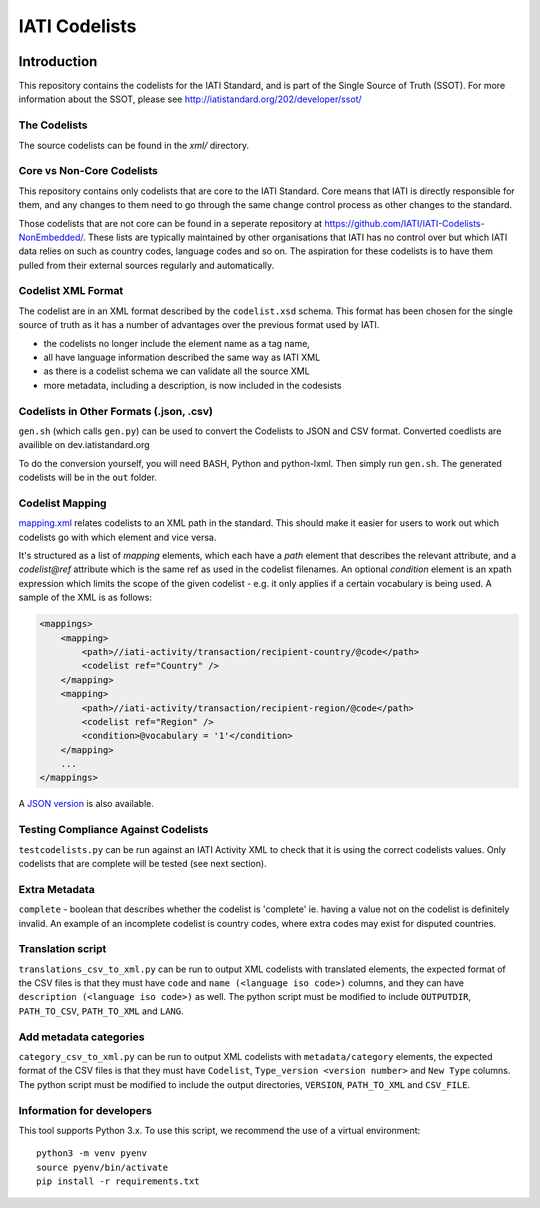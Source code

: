 IATI Codelists
^^^^^^^^^^^^^^

.. image:: https://github.com/IATI/IATI-Codelists/workflows/CI/badge.svg
   :target: https://github.com/IATI/IATI-Codelists/actions

.. image:: https://requires.io/github/IATI/IATI-Codelists/requirements.svg?branch=version-2.01
    :target: https://requires.io/github/IATI/IATI-Codelists/requirements/?branch=version-2.01
    :alt: Requirements Status
.. image:: https://img.shields.io/badge/license-MIT-blue.svg
    :target: https://github.com/IATI/IATI-Codelists/blob/version-2.01/LICENSE

Introduction
------------

This repository contains the codelists for the IATI Standard, and is part of the Single Source of Truth (SSOT). For more information about the SSOT, please see http://iatistandard.org/202/developer/ssot/ 

The Codelists
=============

The source codelists can be found in the `xml/` directory. 

Core vs Non-Core Codelists
=================================

This repository contains only codelists that are core to the IATI Standard. Core means that IATI is directly responsible for them, and any changes to them need to go through the same change control process as other changes to the standard.

Those codelists that are not core can be found in a seperate repository at `<https://github.com/IATI/IATI-Codelists-NonEmbedded/>`_. These lists are typically maintained by other organisations that IATI has no control over but which IATI data relies on such as country codes, language codes and so on. The aspiration for these codelists is to have them pulled from their external sources regularly and automatically.

Codelist XML Format
===============

The codelist are in an XML format described by the  ``codelist.xsd`` schema. 
This format has been chosen for the single source of truth as it has a number of advantages over the previous format used by IATI.
 
* the codelists no longer include the element name as a tag name,
* all have language information described the same way as IATI XML 
* as there is a codelist schema we can validate all the source XML 
* more metadata, including a description, is now included in the codesists

Codelists in Other Formats (.json, .csv)
========================================

``gen.sh`` (which calls ``gen.py``) can be used to convert the Codelists to JSON and CSV format. Converted coedlists are availible on dev.iatistandard.org

To do the conversion yourself, you will need BASH, Python and python-lxml. Then simply run ``gen.sh``. The generated codelists will be in the ``out`` folder.

Codelist Mapping
================

`mapping.xml <https://github.com/IATI/IATI-Codelists/blob/version-2.02/mapping.xml>`__ relates codelists to an XML path in the standard. This should make it easier for users to work out which codelists go with which element and vice versa.

It's structured as a list of `mapping` elements, which each have a `path` element that describes the relevant attribute, and a `codelist@ref` attribute which is the same ref as used in the codelist filenames. An optional `condition` element is an xpath expression which limits the scope of the given codelist - e.g. it only applies if a certain vocabulary is being used. A sample of the XML is as follows:

.. code-block:: xml

    <mappings>
        <mapping>
            <path>//iati-activity/transaction/recipient-country/@code</path>
            <codelist ref="Country" />
        </mapping>
        <mapping>
            <path>//iati-activity/transaction/recipient-region/@code</path>
            <codelist ref="Region" />
            <condition>@vocabulary = '1'</condition>
        </mapping>
        ...
    </mappings>

A `JSON version <http://iatistandard.org/202/codelists/downloads/clv1/mapping.json>`__ is also available.

Testing Compliance Against Codelists
===================================

``testcodelists.py`` can be run against an IATI Activity XML to check that it is using the correct codelists values. Only codelists that are complete will be tested (see next section).

Extra Metadata
==============

``complete`` - boolean that describes whether the codelist is 'complete' ie. having a value not on the codelist is definitely invalid. An example of an incomplete codelist is country codes, where extra codes may exist for disputed countries.

Translation script
==================

``translations_csv_to_xml.py`` can be run to output XML codelists with translated elements, the expected format of the CSV files is that they must have ``code`` and ``name (<language iso code>)`` columns, and they can have ``description (<language iso code>)`` as well. The python script must be modified to include ``OUTPUTDIR``, ``PATH_TO_CSV``, ``PATH_TO_XML`` and ``LANG``. 

Add metadata categories
=======================

``category_csv_to_xml.py`` can be run to output XML codelists with ``metadata/category`` elements, the expected format of the CSV files is that they must have ``Codelist``, ``Type_version <version number>`` and ``New Type`` columns. The python script must be modified to include the output directories, ``VERSION``, ``PATH_TO_XML`` and ``CSV_FILE``. 

Information for developers
==========================

This tool supports Python 3.x. To use this script, we recommend the use of a virtual environment::

    python3 -m venv pyenv
    source pyenv/bin/activate
    pip install -r requirements.txt
